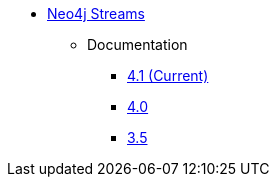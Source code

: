 ** xref:index.adoc[Neo4j Streams]
// *** xref:index.adoc[Introduction]
// *** xref:installation.adoc[Installation]
// *** xref:tutorial.adoc[Getting Started]
// *** xref:how-to-guide.adoc[How To Guide]
// *** link:./docs/current[Documentation]
*** Documentation
**** link:/labs/streams/4.1[4.1 (Current)]
**** link:/labs/kafka/4.0[4.0]
**** link:https://neo4j.com/docs/labs/neo4j-streams/3.5/[3.5^]
